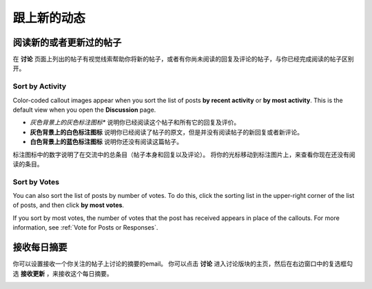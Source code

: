 
.. _Keep Up with New Activity:

################################
跟上新的动态
################################

.. _Read New or Updated Posts:

****************************
阅读新的或者更新过的帖子
****************************

在 **讨论** 页面上列出的帖子有视觉线索帮助你将新的帖子，或者有你尚未阅读的回复及评论的帖子，与你已经完成阅读的帖子区别开。

==================
Sort by Activity
==================

Color-coded callout images appear when you sort the list of posts **by recent
activity** or **by most activity**. This is the default view when you open the
**Discussion** page.

* *灰色背景上的灰色标注图标** 说明你已经阅读这个帖子和所有它的回复及评价。

* **灰色背景上的白色标注图标** 说明你已经阅读了帖子的原文，但是并没有阅读帖子的新回复或者新评论。

* **白色背景上的蓝色标注图标** 说明你还没有阅读这篇帖子。

.. image:: /Images/Discussion_colorcoding.png 
  :alt: The list of posts with posts showing differently colored backgrounds 
        and callout images

标注图标中的数字说明了在交流中的总条目（帖子本身和回复以及评论）。 将你的光标移动到标注图片上，来查看你现在还没有阅读的条目。

.. image:: /Images/Discussion_mouseover.png
 :width: 300
 :alt: A post with 4 contributions total and a popup that shows only two are 
       unread

==================
Sort by Votes
==================

You can also sort the list of posts by number of votes. To do this, click the
sorting list in the upper-right corner of the list of posts, and then click **by
most votes**.

If you sort by most votes, the number of votes that the post has received
appears in place of the callouts. For more information, see :ref:`Vote for Posts
or Responses`.

.. image:: /Images/Disc_SortByVotes.png
  :width: 300
  :alt: A list of posts sorted by votes, with the number of votes to the right of
      the post title



****************************
接收每日摘要
****************************

你可以设置接收一个你关注的帖子上讨论的摘要的email。 你可以点击 **讨论** 进入讨论版块的主页，然后在右边窗口中的复选框勾选 **接收更新** ，来接收这个每日摘要。

.. image:: /Images/Disc_RecUpdatesBox.png
  :width: 500
  :alt: Discussion home page with the Receive Updates check box circled
